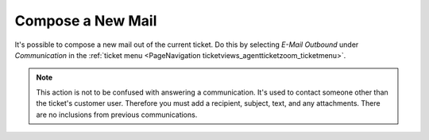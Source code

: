 Compose a New Mail
##################
.. _PageNavigation ticketviews_agentticketemailoutbound:

It's possible to compose a new mail out of the current ticket. Do this by selecting *E-Mail Outbound* under *Communication* in the :ref:`ticket menu <PageNavigation ticketviews_agentticketzoom_ticketmenu>`.

.. image:: images/agent_ticket_email_outbound.png
    :alt: Email Ticket Outbound Image

.. note::

    This action is not to be confused with answering a communication. It's used to contact someone other than the ticket's customer user. Therefore you must add a recipient, subject, text, and any attachments. There are no inclusions from previous communications.
